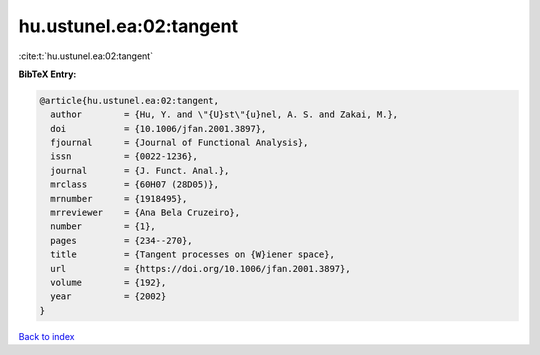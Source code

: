 hu.ustunel.ea:02:tangent
========================

:cite:t:`hu.ustunel.ea:02:tangent`

**BibTeX Entry:**

.. code-block:: bibtex

   @article{hu.ustunel.ea:02:tangent,
     author        = {Hu, Y. and \"{U}st\"{u}nel, A. S. and Zakai, M.},
     doi           = {10.1006/jfan.2001.3897},
     fjournal      = {Journal of Functional Analysis},
     issn          = {0022-1236},
     journal       = {J. Funct. Anal.},
     mrclass       = {60H07 (28D05)},
     mrnumber      = {1918495},
     mrreviewer    = {Ana Bela Cruzeiro},
     number        = {1},
     pages         = {234--270},
     title         = {Tangent processes on {W}iener space},
     url           = {https://doi.org/10.1006/jfan.2001.3897},
     volume        = {192},
     year          = {2002}
   }

`Back to index <../By-Cite-Keys.html>`_
